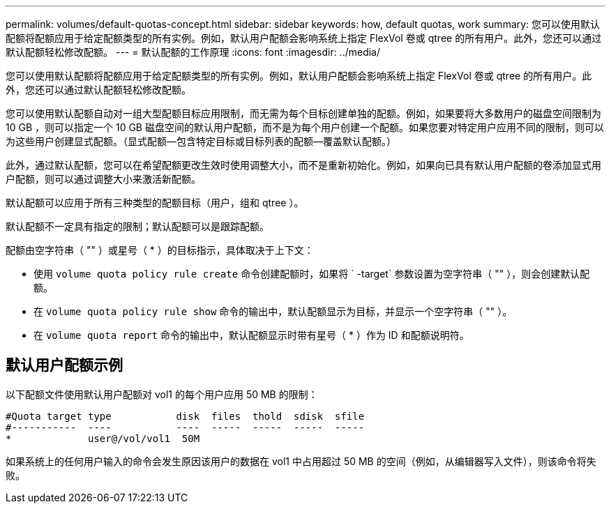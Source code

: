 ---
permalink: volumes/default-quotas-concept.html 
sidebar: sidebar 
keywords: how, default quotas, work 
summary: 您可以使用默认配额将配额应用于给定配额类型的所有实例。例如，默认用户配额会影响系统上指定 FlexVol 卷或 qtree 的所有用户。此外，您还可以通过默认配额轻松修改配额。 
---
= 默认配额的工作原理
:icons: font
:imagesdir: ../media/


[role="lead"]
您可以使用默认配额将配额应用于给定配额类型的所有实例。例如，默认用户配额会影响系统上指定 FlexVol 卷或 qtree 的所有用户。此外，您还可以通过默认配额轻松修改配额。

您可以使用默认配额自动对一组大型配额目标应用限制，而无需为每个目标创建单独的配额。例如，如果要将大多数用户的磁盘空间限制为 10 GB ，则可以指定一个 10 GB 磁盘空间的默认用户配额，而不是为每个用户创建一个配额。如果您要对特定用户应用不同的限制，则可以为这些用户创建显式配额。（显式配额—包含特定目标或目标列表的配额—覆盖默认配额。）

此外，通过默认配额，您可以在希望配额更改生效时使用调整大小，而不是重新初始化。例如，如果向已具有默认用户配额的卷添加显式用户配额，则可以通过调整大小来激活新配额。

默认配额可以应用于所有三种类型的配额目标（用户，组和 qtree ）。

默认配额不一定具有指定的限制；默认配额可以是跟踪配额。

配额由空字符串（ "" ）或星号（ * ）的目标指示，具体取决于上下文：

* 使用 `volume quota policy rule create` 命令创建配额时，如果将 ` -target` 参数设置为空字符串（ "" ），则会创建默认配额。
* 在 `volume quota policy rule show` 命令的输出中，默认配额显示为目标，并显示一个空字符串（ "" ）。
* 在 `volume quota report` 命令的输出中，默认配额显示时带有星号（ * ）作为 ID 和配额说明符。




== 默认用户配额示例

以下配额文件使用默认用户配额对 vol1 的每个用户应用 50 MB 的限制：

[listing]
----
#Quota target type           disk  files  thold  sdisk  sfile
#-----------  ----           ----  -----  -----  -----  -----
*             user@/vol/vol1  50M
----
如果系统上的任何用户输入的命令会发生原因该用户的数据在 vol1 中占用超过 50 MB 的空间（例如，从编辑器写入文件），则该命令将失败。
